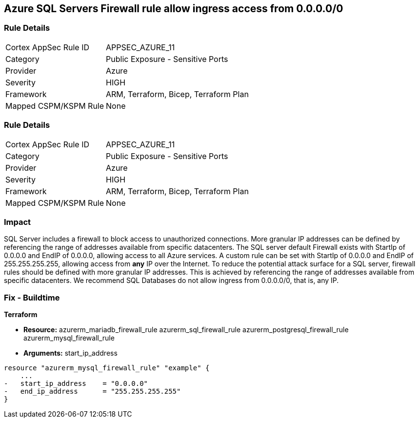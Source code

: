 == Azure SQL Servers Firewall rule allow ingress access from 0.0.0.0/0
// Azure SQL Servers Firewall rule allow ingress access from IP address 0.0.0.0/0


=== Rule Details

[cols="1,2"]
|===
|Cortex AppSec Rule ID |APPSEC_AZURE_11
|Category |Public Exposure - Sensitive Ports
|Provider |Azure
|Severity |HIGH
|Framework |ARM, Terraform, Bicep, Terraform Plan
|Mapped CSPM/KSPM Rule |None
|===


=== Rule Details

[cols="1,2"]
|===
|Cortex AppSec Rule ID |APPSEC_AZURE_11
|Category |Public Exposure - Sensitive Ports
|Provider |Azure
|Severity |HIGH
|Framework |ARM, Terraform, Bicep, Terraform Plan
|Mapped CSPM/KSPM Rule |None
|===


=== Impact
SQL Server includes a firewall to block access to unauthorized connections.
More granular IP addresses can be defined by referencing the range of addresses available from specific datacenters.
The SQL server default Firewall exists with StartIp of 0.0.0.0 and EndIP of 0.0.0.0, allowing access to all Azure services.
A custom rule can be set with StartIp of 0.0.0.0 and EndIP of 255.255.255.255, allowing access from *any* IP over the Internet.
To reduce the potential attack surface for a SQL server, firewall rules should be defined with more granular IP addresses.
This is achieved by referencing the range of addresses available from specific datacenters.
We recommend SQL Databases do not allow ingress from 0.0.0.0/0, that is, any IP.
////
=== Fix - Runtime


* Azure Portal To change the policy using the Azure Portal, follow these steps:* 



. Log in to the Azure Portal at https://portal.azure.com.

. Navigate to * SQL servers*.

. For each SQL server:  a) Click * Firewall / Virtual Networks*.
+
b) Set * Allow access to Azure services* to * OFF*.
+
c) Set firewall rules to limit access to authorized connections.


* CLI Command* 


To disable default Firewall rule * Allow access to Azure services*, use the following commands: `Remove-AzureRmSqlServerFirewallRule -FirewallRuleName `
----
"AllowAllWindowsAzureIps"
-ResourceGroupName & lt;resource group name>
-ServerName & lt;server name>
----
To remove a custom Firewall rule, use the following command:
----
Remove-AzureRmSqlServerFirewallRule
-FirewallRuleName "& lt;firewallRuleName>"
-ResourceGroupName & lt;resource group name>
-ServerName & lt;server name>
----
To set the appropriate firewall rules, use the following command:
----
Set-AzureRmSqlServerFirewallRule
-ResourceGroupName & lt;resource group name>
-ServerName & lt;server name>
-FirewallRuleName "& lt;Fw rule Name>"
-StartIpAddress "& lt;IP Address other than 0.0.0.0>"
-EndIpAddress "& lt;IP Address other than0.0.0.0 or 255.255.255.255>"
----
////
=== Fix - Buildtime


*Terraform* 


* *Resource:*  azurerm_mariadb_firewall_rule azurerm_sql_firewall_rule azurerm_postgresql_firewall_rule azurerm_mysql_firewall_rule
* *Arguments:* start_ip_address


[source,go]
----
resource "azurerm_mysql_firewall_rule" "example" {
    ...
-   start_ip_address    = "0.0.0.0"
-   end_ip_address      = "255.255.255.255"
}
----
